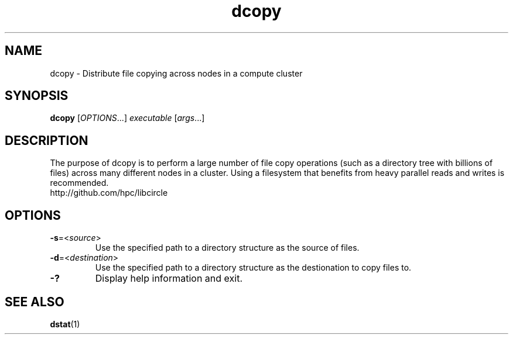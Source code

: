 .TH "dcopy" "1" "Libcircle 0.0.1" "September 2011" "Libcircle Examples"

.SH "NAME"
dcopy \- Distribute file copying across nodes in a compute cluster

.SH "SYNOPSIS"
\fBdcopy\fR            [\fIOPTIONS\fR...]  \fIexecutable \fR[\fIargs\fR...]

.SH "DESCRIPTION"
The purpose of dcopy is to perform a large number of file copy operations
(such as a directory tree with billions of files) across many different nodes
in a cluster. Using a filesystem that benefits from heavy parallel reads and
writes is recommended.
.br
http://github.com/hpc/libcircle

.SH "OPTIONS"
.LP

.TP
\fB\-s\fR=<\fIsource\fR>
Use the specified path to a directory structure as the source of files.

.TP
\fB\-d\fR=<\fIdestination\fR>
Use the specified path to a directory structure as the destionation to copy
files to.

.TP
\fB\-?\fR
Display help information and exit.

.SH "SEE ALSO"
\fBdstat\fR(1)
